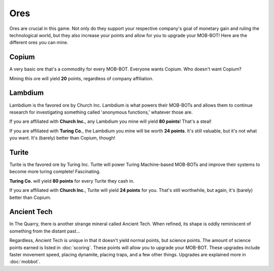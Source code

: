 ====
Ores
====

Ores are crucial in this game. Not only do they support your respective company's goal of monetary gain and ruling
the technological world, but they also increase your points and allow for you to upgrade your MOB-BOT! Here are
the different ores you can mine.


Copium
======

.. |pepe copium| image:: ./_static/images/pepe_copium.png
   :width: 35


.. image:: ./_static/images/copium.png
   :width: 90
   :align: center

A very basic ore that's a commodity for every MOB-BOT. Everyone wants Copium. Who doesn't want Copium? |pepe copium|

Mining this ore will yield **20** points, regardless of company affiliation.


Lambdium
========

.. image:: ./_static/images/lambdium.png
   :width: 90
   :align: center

Lambdium is the favored ore by Church Inc. Lambdium is what powers their MOB-BOTs and allows them
to continue research for investigating something called 'anonymous functions,' whatever those are.

If you are affiliated with **Church Inc.**, any Lambdium you mine will yield **80 points**! That's a steal!

If you are affiliated with **Turing Co.**, the Lambdium you mine will be worth **24 points**. It's still
valuable, but it's not what you want. It's (barely) better than Copium, though!


Turite
======

.. image:: ./_static/images/turite.png
   :width: 90
   :align: center

Turite is the favored ore by Turing Inc. Turite will power Turing Machine-based MOB-BOTs and improve their systems to
become more turing complete! Fascinating.

**Turing Co.** will yield **80 points** for every Turite they cash in.

If you are affiliated with **Church Inc.**, Turite will yield **24 points** for you. That's still worthwhile, but again,
it's (barely) better than Copium.


Ancient Tech
============

.. |doors logo| image:: ./_static/images/doors_logo.png
   :width: 35

.. image:: ./_static/images/ancient_tech.png
   :width: 90
   :align: center

In The Quarry, there is another strange mineral called Ancient Tech. When refined, its shape is oddly reminiscent of
something from the distant past... |doors logo|

Regardless, Ancient Tech is unique in that it doesn't yield normal points, but science points. The amount of science
points earned is listed in :doc:`scoring`. These points will allow you to upgrade your MOB-BOT. These upgrades include
faster movement speed, placing dynamite, placing traps, and a few other things. Upgrades are explained more in
:doc:`mobbot`.
